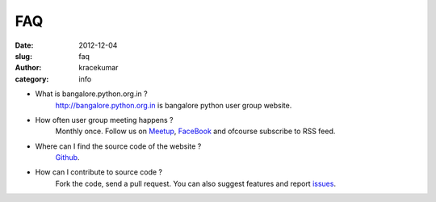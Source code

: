 FAQ
####

:date: 2012-12-04
:slug: faq
:author: kracekumar
:category: info


- What is bangalore.python.org.in ?
    http://bangalore.python.org.in is bangalore python user group website.

- How often user group meeting happens ?
    Monthly once. Follow us on  Meetup_, FaceBook_ and ofcourse subscribe to RSS feed.

- Where can I find the source code of the website ?
    Github_.

- How can I contribute to source code ?
    Fork the code, send a pull request. You can also suggest features and report issues_. 

.. _Meetup: http://www.meetup.com/BangPypers/
.. _FaceBook: https://www.facebook.com/pages/BangPypers/160541007325160?ref=ts&fref=ts
.. _Github: https://github.com/ipss/bangalore.python.org.in
.. _issues: https://github.com/ipss/bangalore.python.org.in/issues


